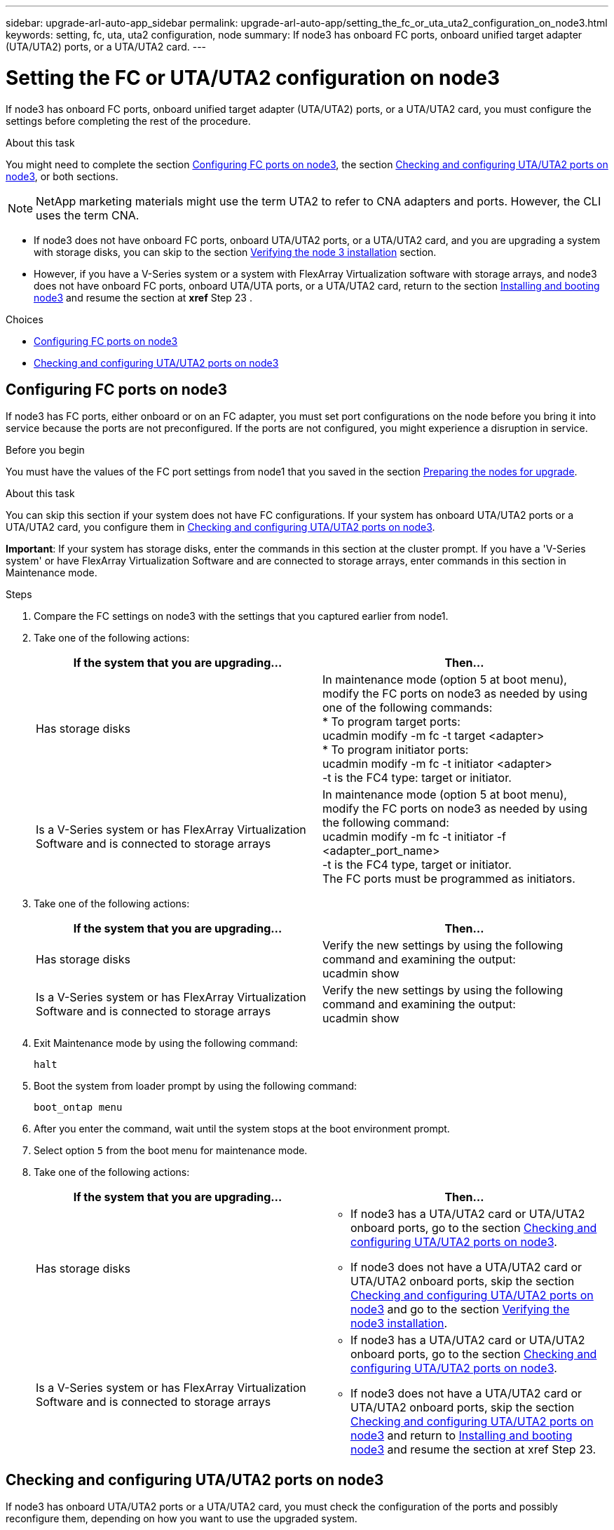 ---
sidebar: upgrade-arl-auto-app_sidebar
permalink: upgrade-arl-auto-app/setting_the_fc_or_uta_uta2_configuration_on_node3.html
keywords: setting, fc, uta, uta2 configuration, node
summary: If node3 has onboard FC ports, onboard unified target adapter (UTA/UTA2) ports, or a UTA/UTA2 card.
---

= Setting the FC or UTA/UTA2 configuration on node3
:hardbreaks:
:nofooter:
:icons: font
:linkattrs:
:imagesdir: ./media/

//
// This file was created with NDAC Version 2.0 (August 17, 2020)
//
// 2020-12-02 14:33:54.304965
//

[.lead]
If node3 has onboard FC ports, onboard unified target adapter (UTA/UTA2) ports, or a UTA/UTA2 card, you must configure the settings before completing the rest of the procedure.

.About this task

You might need to complete the section link:setting_the_fc_or_uta_uta2_configuration_on_node3.html#configuring-fc-ports-on-node3[Configuring FC ports on node3], the section link:setting_the_fc_or_uta_uta2_configuration_on_node3.html#checking-and-configuring-utauta2-ports-on-node3[Checking and configuring UTA/UTA2 ports on node3], or both sections.

[NOTE]
NetApp marketing materials might use the term UTA2 to refer to CNA adapters and ports. However, the CLI uses the term CNA.

* If node3 does not have onboard FC ports, onboard UTA/UTA2 ports, or a UTA/UTA2 card, and you are upgrading a system with storage disks, you can skip to the section link:arl-auto-app_verifying_the_node3_installation.html[Verifying the node 3 installation] section.
* However, if you have a V-Series system or a system with FlexArray Virtualization software with storage arrays, and node3 does not have onboard FC ports, onboard UTA/UTA ports, or a UTA/UTA2 card, return to the section link:arl-auto-app_installing_and_booting_node3.html[Installing and booting node3] and resume the section at *xref* Step 23 .

.Choices

* link:setting_the_fc_or_uta_uta2_configuration_on_node3.html#configuring-fc-ports-on-node3[Configuring FC ports on node3]
* link:setting_the_fc_or_uta_uta2_configuration_on_node3.html#checking-and-configuring-utauta2-ports-on-node3[Checking and configuring UTA/UTA2 ports on node3]

== Configuring FC ports on node3

If node3 has FC ports, either onboard or on an FC adapter, you must set port configurations on the node before you bring it into service because the ports are not preconfigured. If the ports are not configured, you might experience a disruption in service.

.Before you begin

You must have the values of the FC port settings from node1 that you saved in the section link:arl-auto-app_preparing_the_nodes_for_upgrade.html[Preparing the nodes for upgrade].

.About this task

You can skip this section if your system does not have FC configurations. If your system has onboard UTA/UTA2 ports or a UTA/UTA2 card, you configure them in link:setting_the_fc_or_uta_uta2_configuration_on_node3.html#checking-and-configuring-utauta2-ports-on-node3[Checking and configuring UTA/UTA2 ports on node3].

*Important*: If your system has storage disks, enter the commands in this section at the cluster prompt. If you have a 'V-Series system' or have FlexArray Virtualization Software and are connected to storage arrays, enter commands in this section in Maintenance mode.

.Steps

. Compare the FC settings on node3 with the settings that you captured earlier from node1.
. Take one of the following actions:
+
|===
|If the system that you are upgrading... |Then…

|Has storage disks
|In maintenance mode (option 5 at boot menu), modify the FC ports on node3 as needed by using one of the following commands:
* To program target ports:
ucadmin modify -m fc -t target <adapter>
* To program initiator ports:
ucadmin modify -m fc -t initiator <adapter>
-t is the FC4 type: target or initiator.
|Is a V-Series system or has FlexArray Virtualization Software and is connected to storage arrays

|In maintenance mode (option 5 at boot menu), modify the FC ports on node3 as needed by using the following command:
ucadmin modify -m fc -t initiator -f <adapter_port_name>
-t is the FC4 type, target or initiator.
The FC ports must be programmed as initiators.
|===

. Take one of the following actions:
+
|===
|If the system that you are upgrading... |Then…

|Has storage disks
|Verify the new settings by using the following command and examining the output:
ucadmin show
|Is a V-Series system or has FlexArray Virtualization Software and is connected to storage arrays
|Verify the new settings by using the following command and examining the output:
ucadmin show
|===

. Exit Maintenance mode by using the following command:
+
`halt`

. Boot the system from loader prompt by using the following command:
+
`boot_ontap menu`

. After you enter the command, wait until the system stops at the boot environment prompt.
. Select option `5` from the boot menu for maintenance mode.
. Take one of the following actions:
+
|===
|If the system that you are upgrading... |Then…

|Has storage disks
a|* If node3 has a UTA/UTA2 card or UTA/UTA2 onboard ports, go to the section link:setting_the_fc_or_uta_uta2_configuration_on_node3.html#checking-and-configuring-utauta2-ports-on-node3[Checking and configuring UTA/UTA2 ports on node3].
* If node3 does not have a UTA/UTA2 card or UTA/UTA2 onboard ports, skip the section link:setting_the_fc_or_uta_uta2_configuration_on_node3.html#checking-and-configuring-utauta2-ports-on-node3[Checking and configuring UTA/UTA2 ports on node3] and go to the section link:verifying_the_node3_installation.html[Verifying the node3 installation].
|Is a V-Series system or has FlexArray Virtualization Software and is connected to storage arrays
a|* If node3 has a UTA/UTA2 card or UTA/UTA2 onboard ports, go to the section link:setting_the_fc_or_uta_uta2_configuration_on_node3.html#checking-and-configuring-utauta2-ports-on-node3[Checking and configuring UTA/UTA2 ports on node3].
* If node3 does not have a UTA/UTA2 card or UTA/UTA2 onboard ports, skip the section link:setting_the_fc_or_uta_uta2_configuration_on_node3.html#checking-and-configuring-utauta2-ports-on-node3[Checking and configuring UTA/UTA2 ports on node3] and return to link:installing_and_booting_node3.html[Installing and booting node3] and resume the section at xref Step 23.
|===

== Checking and configuring UTA/UTA2 ports on node3

If node3 has onboard UTA/UTA2 ports or a UTA/UTA2 card, you must check the configuration of the ports and possibly reconfigure them, depending on how you want to use the upgraded system.

.Before you begin

You must have the correct SFP+ modules for the UTA/UTA2 ports.

.About this task

If you want to use a Unified Target Adapter (UTA/UTA2) port for FC, you must first verify how the port is configured.

NOTE: NetApp marketing materials might use the term UTA2 to refer to CNA adapters and ports. However, the CLI uses the term CNA.

You can use the `ucadmin show` command to verify the current port configuration:

....
*> ucadmin show
Adapter Current ModeCurrent TypePending ModePending TypeAdmin Status
-------  ------- ----- --------- --- ------- ----- ----------- - ------------
0e fctarget- initiatoroffline
0f fctarget- initiatoroffline
0g fctarget- initiatoroffline
0h fctarget- initiatoroffline
1a fctarget- -        online
1b fctarget- -        online
6 entries were displayed.
....

UTA/UTA2 ports can be configured into native FC mode or UTA/UTA2 mode. FC mode supports FC initiator and FC target; UTA/UTA2 mode allows concurrent NIC and FCoE traffic sharing the same 10 GbE SFP+ interface and supports FC targets.

UTA/UTA2 ports might be found on an adapter or on the controller, and have the following configurations, but you should check the configuration of the UTA/UTA2 ports on the node3 and change it, if necessary:

* UTA/UTA2 cards ordered when the controller is ordered are configured before shipment to have the personality you request.
* UTA/UTA2 cards ordered separately from the controller are shipped with the default FC target personality.
* Onboard UTA/UTA2 ports on new controllers are configured before shipment to have the personality you request.*Attention*: If your system has storage disks, you enter the commands in this section at the cluster prompt unless directed to enter Maintenance mode. If you have a V- Series system or have FlexArray Virtualization Software and are connected to storage arrays, you enter commands in this section at the Maintenance mode prompt. You must be in Maintenance mode to configure UTA/UTA2 ports.

.Steps

. Check how the ports are currently configured by entering the following command on node3:
+
|===
|If the system... |Then…

|Has storage disks
|No action required.
|Is a V-Series system or has FlexArray Virtualization Software and is connected to storage arrays
|ucadmin show
|===
+
The system displays output similar to the following examples:
+
....
*> ucadmin show
Adapter Current ModeCurrent TypePending ModePending TypeAdmin Status
-------  ------- ----- --------- --- ------- ----- ------ ------ ------------
0e fcinitiator- - online
0f fcinitiator- - online
0g cnatarget- - online
0h cnatarget- - online
0e fcinitiator- - online
0f fcinitiator- - online
0g cnatarget- - online
0h cnatarget- - online
*>
....

. If the current SFP+ module does not match the desired use, replace it with the correct SFP+ module.
+
Contact your NetApp representative to obtain the correct SFP+ module.

. Examine the output of the `ucadmin show` command and determine whether the UTA/UTA2 ports have the personality you want.
. Take one of the following actions:
+
|===
|If the UTA/UTA2 ports... |Then…

|Do not have the personality that you want
|Go to Step 5.

|Have the personality that you want
|Skip Step 5 through Step 12 and go to Step 13.
|===

. Take one of the following actions:
+
|===
|If you are configuring... |Then…

|Ports on a UTA/UTA2 card
|Go to Step 7
|Onboard UTA/UTA2 ports
|Skip Step 7 and go to Step 8.
|===

. If the adapter is in initiator mode, and if the UTA/UTA2 port is online, take the UTA/UTA2 port offline by using the following command:
+
`storage disable adapter <adapter_name>`
+
Adapters in target mode are automatically offline in Maintenance mode.

. If the current configuration does not match the desired use, change the configuration as needed by using the following command:
+
`ucadmin modify -m fc|cna -t initiator|target <adapter_name>`
+
** `-m` is the personality mode, `fc` or `cna`.
** `-t` is the FC4 type, `target` or `initiator`.
+
NOTE: You must use FC initiator for tape drives, FlexArray Virtualization systems, and MetroCluster configurations. You must use the FC target for SAN clients.

. Verify the settings by using the following command:
+
`ucadmin show`

. Verify the settings by using one of the following commands:
+
|===
|If the system... |Then…

|Has storage disks
|ucadmin show
|Is a V-Series system or has FlexArray Virtualization Software and is connected to storage arrays
|ucadmin show

|===
+
The output in the following examples shows that the FC4 type of adapter 1b is changing to `initiator` and that the mode of adapters 2a and 2b is changing to `cna`:
+
....
*> ucadmin show
Adapter   Current Mode  Current TypePending ModePending TypeAdminStatus
- ------    ------- ----- -  --------- --- ------- ------ ------- ------ ------ -----
1a   fc  initiator- - online
1b   fc  target- initiatoronline
2a   fc  targetcna- online
2b   fc  targetcna- online
*>
....

. Place any target ports online by entering one of the following commands, once for each port:
+
|===
|If the system... |Then…

|Has storage disks
|network fcp adapter modify -node <node_name> -adapter<adapter_name> -state up
|Is a V-Series system or has FlexArray Virtualization Software and is connected to storage arrays
|fcp config <adapter_name> up
|===

. Cable the port.
. Take one of the following actions:
+
|===
|If the system... |Then…

|Has storage disks
|Go to link:verifying_the_node3_installation.html[Verifying the node3 installation].
|Is a V-Series system or has FlexArray Virtualization Software and is connected to storage arrays
|Return to the link:stage_3_installing_and_booting_node3_overview.html[Stage 3 Installing and booting node3] and resume the section at xef Step 23
|===

. Exit Maintenance mode by using the following command:
+
`halt`

. Boot node into boot menu by running `boot_ontap menu`. If you are upgrading to an A800, go to *xref *Step 23.
. On node3, go to the boot menu and using 22/7 and select the hidden option `boot_after_controller_replacement`. At the prompt, enter node1 to reassign the disks of node1 to node3, as per the following example.
+
....
LOADER-A> boot_ontap menu
.
.
<output truncated>
.
All rights reserved.
*******************************
*                             *
* Press Ctrl-C for Boot Menu. *
*                             *
*******************************
.
<output truncated>
.
Please choose one of the following:
(1)  Normal Boot.
(2)  Boot without /etc/rc.
(3)  Change password.
(4)  Clean configuration and initialize all disks.
(5)  Maintenance mode boot.
(6)  Update flash from backup config.
(7)  Install new software first.
(8)  Reboot node.
(9)  Configure Advanced Drive Partitioning.
(10) Set Onboard Key Manager recovery secrets.
(11) Configure node for external key management.
Selection (1-11)? 22/7
(22/7)                          Print this secret List
(25/6)                          Force boot with multiple filesystem disks missing.
(25/7)                          Boot w/ disk labels forced to clean.
(29/7)                          Bypass media errors.
(44/4a)                         Zero disks if needed and create new flexible root volume.
(44/7)                          Assign all disks, Initialize all disks as SPARE, write DDR labels
.
.
<output truncated>
.
.
(wipeconfig)                        Clean all configuration on boot device
(boot_after_controller_replacement) Boot after controller upgrade
(boot_after_mcc_transition)         Boot after MCC transition
(9a)                                Unpartition all disks and remove their ownership information.
(9b)                                Clean configuration and initialize node with partitioned disks.
(9c)                                Clean configuration and initialize node with whole disks.
(9d)                                Reboot the node.
(9e)                                Return to main boot menu.
The boot device has changed. System configuration information could be lost. Use option (6) to restore the system configuration, or option (4) to initialize all disks and setup a new system.
Normal Boot is prohibited.
Please choose one of the following:
(1)  Normal Boot.
(2)  Boot without /etc/rc.
(3)  Change password.
(4)  Clean configuration and initialize all disks.
(5)  Maintenance mode boot.
(6)  Update flash from backup config.
(7)  Install new software first.
(8)  Reboot node.
(9)  Configure Advanced Drive Partitioning.
(10) Set Onboard Key Manager recovery secrets.
(11) Configure node for external key management.
Selection (1-11)? boot_after_controller_replacement
This will replace all flash-based configuration with the last backup to disks. Are you sure you want to continue?: yes
.
.
<output truncated>
.
.
Controller Replacement: Provide name of the node you would like to replace:<nodename of the node being replaced>
Changing sysid of node node1 disks.
Fetched sanown old_owner_sysid = 536940063 and calculated old sys id = 536940063
Partner sysid = 4294967295, owner sysid = 536940063
.
.
<output truncated>
.
.
varfs_backup_restore: restore using /mroot/etc/varfs.tgz
varfs_backup_restore: attempting to restore /var/kmip to the boot device
varfs_backup_restore: failed to restore /var/kmip to the boot device
varfs_backup_restore: attempting to restore env file to the boot device
varfs_backup_restore: successfully restored env file to the boot device wrote key file "/tmp/rndc.key"
varfs_backup_restore: timeout waiting for login
varfs_backup_restore: Rebooting to load the new varfs
Terminated
<node reboots>
System rebooting...
.
.
Restoring env file from boot media...
copy_env_file:scenario = head upgrade
Successfully restored env file from boot media...
Rebooting to load the restored env file...
.
System rebooting...
.
.
.
<output truncated>
.
.
.
.
WARNING: System ID mismatch. This usually occurs when replacing a boot device or NVRAM cards!
Override system ID? {y|n} y
.
.
.
.
Login:
....
+
NOTE: In the above console output example, ONTAP will prompt you for the partner node name if the system uses Advanced Disk Partitioning (ADP) disks.

. If the system goes into a reboot loop with the message `no disks found`, it indicates that the system has reset the ports back to the target mode and therefore is unable to see any disks. Continue with Steps 17 to 22 to resolve this.
. Press Ctrl-C during autoboot to stop the node at the `LOADER>` prompt.
. At the loader prompt, enter maintenance mode by using the following command:
+
`boot_ontap miant`

. In maintenance mode, display all the previously set initiator ports that are now in target mode by using the following command:
+
`ucadmin show`
+
Change the ports back to initiator mode by using the following command:
+
`ucadmin modify -m fc -t initiator -f <adapter name>`

. Verify that the ports have been changed to initiator mode by using the following command:
+
`ucadmin show `

. Exit maintenance mode by using the following command:
+
`halt`

. At the loader prompt boot up, by using the following command:
+
`boot_ontap`
+
Now, on booting, the node can detect all the disks that were previously assigned to it and can boot up as expected.

. If you are upgrading from a system with external disks to a system that supports internal and external disks (AFF A800 systems, for example), set the node1 aggregate as the root aggregate to ensure node3 boots from the root aggregate of node1. To set the root aggregate, go to the boot menu and select option `5` to enter maintenance mode.
+
CAUTION: You must perform the following substeps in the exact order shown; failure to do so might cause an outage or even data loss.
+
The following procedure sets node3 to boot from the root aggregate of node1:

.. Enter maintenance mode by using the following command:
+
`boot_ontap maint`

.. Check the RAID, plex, and checksum information for the node1 aggregate by using the following command:
+
`aggr status -r`

.. Check the status of the node1 aggregate by using the following command:
+
`aggr status`

.. If necessary, bring the node1 aggregate online by using the following command:
+
`aggr_online root_aggr_from_<node1>`

.. Prevent the node3 from booting from its original root aggregate by using the following command:
+
`aggr offline <root_aggr_on_node3>`

.. Set the node1 root aggregate as the new root aggregate for node3 by using the following command:
+
`aggr options aggr_from_<node1> root`

.. Verify that the root aggregate of node3 is offline and the root aggregate for the disks brought over from node1 is online and set to root by using the following command:
+
`aggr status`
+
NOTE: Failing to perform the previous substep might cause node3 to boot from the internal root aggregate, or it might cause the system to assume a new cluster configuration exists or prompt you to identify one.
+
The following shows an example of the command output:
+
---------------------------------------------------------------------- ---------------------------
`      Aggr State  Status    Options `
`aggr 0_nst_fas8080_15 online    raid_dp, aggr      root,  nosnap=on`
`                                fast zeroed `
`                                64-bit `
`    aggr0 offline              raid_dp, aggr   diskroot`
`                    fast zeroed`
`                    64-bit`
------------------------------------------------------------------------------- ------------------
....

